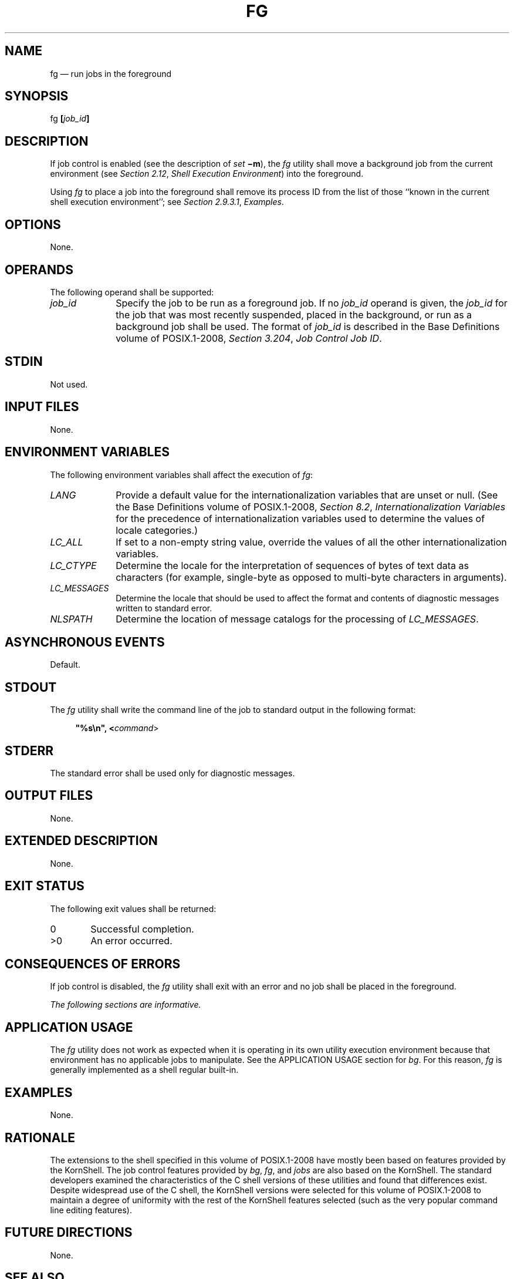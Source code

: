 '\" et
.TH FG "1" 2013 "IEEE/The Open Group" "POSIX Programmer's Manual"

.SH NAME
fg
\(em run jobs in the foreground
.SH SYNOPSIS
.LP
.nf
fg \fB[\fIjob_id\fB]\fR
.fi
.SH DESCRIPTION
If job control is enabled (see the description of
.IR set
.BR \(mim ),
the
.IR fg
utility shall move a background job from the current environment (see
.IR "Section 2.12" ", " "Shell Execution Environment")
into the foreground.
.P
Using
.IR fg
to place a job into the foreground shall remove its process ID from the
list of those ``known in the current shell execution environment''; see
.IR "Section 2.9.3.1" ", " "Examples".
.SH OPTIONS
None.
.SH OPERANDS
The following operand shall be supported:
.IP "\fIjob_id\fR" 10
Specify the job to be run as a foreground job. If no
.IR job_id
operand is given, the
.IR job_id
for the job that was most recently suspended, placed in the background,
or run as a background job shall be used. The format of
.IR job_id
is described in the Base Definitions volume of POSIX.1\(hy2008,
.IR "Section 3.204" ", " "Job Control Job ID".
.SH STDIN
Not used.
.SH "INPUT FILES"
None.
.SH "ENVIRONMENT VARIABLES"
The following environment variables shall affect the execution of
.IR fg :
.IP "\fILANG\fP" 10
Provide a default value for the internationalization variables that are
unset or null. (See the Base Definitions volume of POSIX.1\(hy2008,
.IR "Section 8.2" ", " "Internationalization Variables"
for the precedence of internationalization variables used to determine
the values of locale categories.)
.IP "\fILC_ALL\fP" 10
If set to a non-empty string value, override the values of all the
other internationalization variables.
.IP "\fILC_CTYPE\fP" 10
Determine the locale for the interpretation of sequences of bytes of
text data as characters (for example, single-byte as opposed to
multi-byte characters in arguments).
.IP "\fILC_MESSAGES\fP" 10
.br
Determine the locale that should be used to affect the format and
contents of diagnostic messages written to standard error.
.IP "\fINLSPATH\fP" 10
Determine the location of message catalogs for the processing of
.IR LC_MESSAGES .
.SH "ASYNCHRONOUS EVENTS"
Default.
.SH STDOUT
The
.IR fg
utility shall write the command line of the job to standard output
in the following format:
.sp
.RS 4
.nf
\fB
"%s\en", <\fIcommand\fR>
.fi \fR
.P
.RE
.SH STDERR
The standard error shall be used only for diagnostic messages.
.SH "OUTPUT FILES"
None.
.SH "EXTENDED DESCRIPTION"
None.
.SH "EXIT STATUS"
The following exit values shall be returned:
.IP "\00" 6
Successful completion.
.IP >0 6
An error occurred.
.SH "CONSEQUENCES OF ERRORS"
If job control is disabled, the
.IR fg
utility shall exit with an error and no job shall be placed in the
foreground.
.LP
.IR "The following sections are informative."
.SH "APPLICATION USAGE"
The
.IR fg
utility does not work as expected when it is operating in its own
utility execution environment because that environment has no
applicable jobs to manipulate. See the APPLICATION USAGE section for
.IR "\fIbg\fR\^".
For this reason,
.IR fg
is generally implemented as a shell regular built-in.
.SH EXAMPLES
None.
.SH RATIONALE
The extensions to the shell specified in this volume of POSIX.1\(hy2008 have mostly been based
on features provided by the KornShell. The job control features
provided by
.IR bg ,
.IR fg ,
and
.IR jobs
are also based on the KornShell. The standard developers examined the
characteristics of the C shell versions of these utilities and found
that differences exist. Despite widespread use of the C shell, the
KornShell versions were selected for this volume of POSIX.1\(hy2008 to maintain a degree of
uniformity with the rest of the KornShell features selected (such as
the very popular command line editing features).
.SH "FUTURE DIRECTIONS"
None.
.SH "SEE ALSO"
.IR "Section 2.9.3.1" ", " "Examples",
.IR "Section 2.12" ", " "Shell Execution Environment",
.IR "\fIbg\fR\^",
.IR "\fIkill\fR\^",
.IR "\fIjobs\fR\^",
.IR "\fIwait\fR\^"
.P
The Base Definitions volume of POSIX.1\(hy2008,
.IR "Section 3.204" ", " "Job Control Job ID",
.IR "Chapter 8" ", " "Environment Variables"
.SH COPYRIGHT
Portions of this text are reprinted and reproduced in electronic form
from IEEE Std 1003.1, 2013 Edition, Standard for Information Technology
-- Portable Operating System Interface (POSIX), The Open Group Base
Specifications Issue 7, Copyright (C) 2013 by the Institute of
Electrical and Electronics Engineers, Inc and The Open Group.
(This is POSIX.1-2008 with the 2013 Technical Corrigendum 1 applied.) In the
event of any discrepancy between this version and the original IEEE and
The Open Group Standard, the original IEEE and The Open Group Standard
is the referee document. The original Standard can be obtained online at
http://www.unix.org/online.html .

Any typographical or formatting errors that appear
in this page are most likely
to have been introduced during the conversion of the source files to
man page format. To report such errors, see
https://www.kernel.org/doc/man-pages/reporting_bugs.html .
